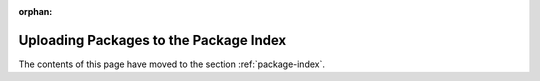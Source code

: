 :orphan:

***************************************
Uploading Packages to the Package Index
***************************************

The contents of this page have moved to the section :ref:`package-index`.
